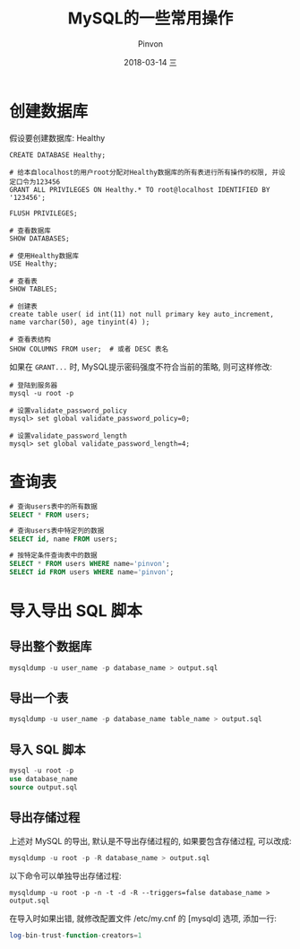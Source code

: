 #+TITLE:       MySQL的一些常用操作
#+AUTHOR:      Pinvon
#+EMAIL:       pinvon@Inspiron
#+DATE:        2018-03-14 三
#+URI:         /blog/%y/%m/%d/mysql的一些常用操作
#+KEYWORDS:    <TODO: insert your keywords here>
#+TAGS:        SQL
#+LANGUAGE:    en
#+OPTIONS:     H:3 num:nil toc:t \n:nil ::t |:t ^:nil -:nil f:t *:t <:t
#+DESCRIPTION: <TODO: insert your description here>

* 创建数据库

假设要创建数据库: Healthy
#+BEGIN_SRC MySQL
CREATE DATABASE Healthy;

# 给本自localhost的用户root分配对Healthy数据库的所有表进行所有操作的权限, 并设定口令为123456
GRANT ALL PRIVILEGES ON Healthy.* TO root@localhost IDENTIFIED BY '123456';

FLUSH PRIVILEGES;

# 查看数据库
SHOW DATABASES;

# 使用Healthy数据库
USE Healthy;

# 查看表
SHOW TABLES;

# 创建表
create table user( id int(11) not null primary key auto_increment, name varchar(50), age tinyint(4) );

# 查看表结构
SHOW COLUMNS FROM user;  # 或者 DESC 表名
#+END_SRC

如果在 =GRANT...= 时, MySQL提示密码强度不符合当前的策略, 则可这样修改:
#+BEGIN_SRC Shell
# 登陆到服务器
mysql -u root -p

# 设置validate_password_policy
mysql> set global validate_password_policy=0;

# 设置validate_password_length
mysql> set global validate_password_length=4;
#+END_SRC

* 查询表

#+BEGIN_SRC SQL
# 查询users表中的所有数据
SELECT * FROM users;

# 查询users表中特定列的数据
SELECT id, name FROM users;

# 按特定条件查询表中的数据
SELECT * FROM users WHERE name='pinvon';
SELECT id FROM users WHERE name='pinvon';
#+END_SRC
* 导入导出 SQL 脚本

** 导出整个数据库

#+BEGIN_SRC SQL
mysqldump -u user_name -p database_name > output.sql
#+END_SRC

** 导出一个表

#+BEGIN_SRC SQL
mysqldump -u user_name -p database_name table_name > output.sql
#+END_SRC

** 导入 SQL 脚本

#+BEGIN_SRC SQL
mysql -u root -p
use database_name
source output.sql
#+END_SRC

** 导出存储过程

上述对 MySQL 的导出, 默认是不导出存储过程的, 如果要包含存储过程, 可以改成:
#+BEGIN_SRC SQL
mysqldump -u root -p -R database_name > output.sql
#+END_SRC

以下命令可以单独导出存储过程:
#+BEGIN_SRC Shell
mysqldump -u root -p -n -t -d -R --triggers=false database_name > output.sql
#+END_SRC
在导入时如果出错, 就修改配置文件 /etc/my.cnf 的 [mysqld] 选项, 添加一行:
#+BEGIN_SRC SQL
log-bin-trust-function-creators=1
#+END_SRC
